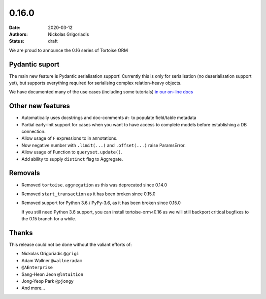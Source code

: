 0.16.0
######

:date: 2020-03-12
:authors: Nickolas Grigoriadis
:status: draft

We are proud to announce the 0.16 series of Tortoise ORM

Pydantic suport
---------------

The main new feature is Pydantic serialisation support!
Currently this is only for serialisation (no deserialisation support yet), but supports everything required for serialising complex relation-heavy objects.

We have documented many of the use cases (including some tutorials) `in our on-line docs <https://tortoise-orm.readthedocs.io/en/latest/contrib/pydantic.html>`_

Other new features
------------------

* Automatically uses docstrings and doc-comments ``#:`` to populate field/table metadata
* Partial early-init support for cases when you want to have access to complete models before establishing a DB connection.
* Allow usage of ``F`` expressions to in annotations.
* Now negative number with ``.limit(...)`` and ``.offset(...)`` raise ParamsError.
* Allow usage of Function to ``queryset.update()``.
* Add ability to supply ``distinct`` flag to Aggregate.

Removals
--------

* Removed ``tortoise.aggregation`` as this was deprecated since 0.14.0
* Removed ``start_transaction`` as it has been broken since 0.15.0
* Removed support for Python 3.6 / PyPy-3.6, as it has been broken since 0.15.0

  If you still need Python 3.6 support, you can install tortoise-orm<0.16 as we will still backport critical bugfixes to the 0.15 branch for a while.

Thanks
------

This release could not be done without the valiant efforts of:

* Nickolas Grigoriadis ``@grigi``
* Adam Wallner ``@wallneradam``
* ``@AEnterprise``
* Sang-Heon Jeon ``@lntuition``
* Jong-Yeop Park ``@pjongy``
* And more...

